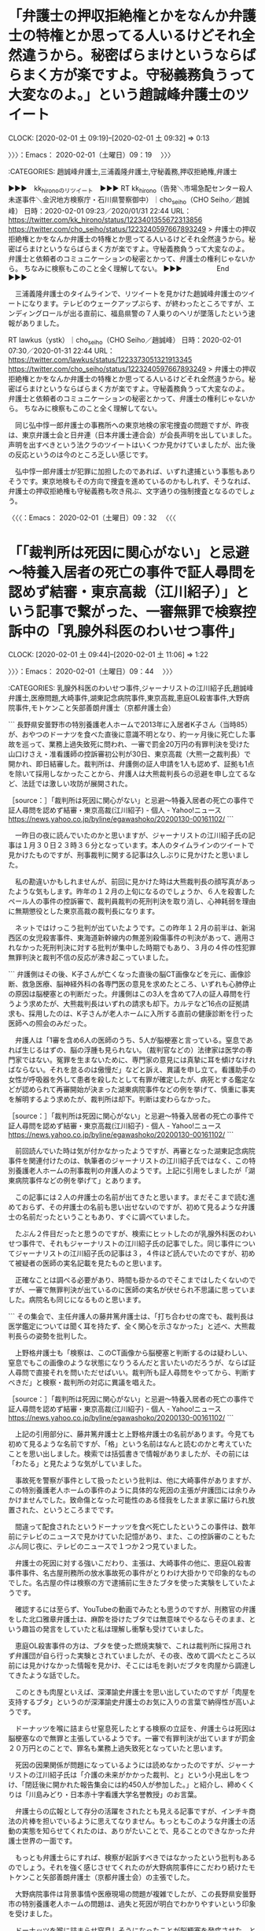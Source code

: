 * 「弁護士の押収拒絶権とかをなんか弁護士の特権とか思ってる人いるけどそれ全然違うから。秘密ばらまけというならばらまく方が楽ですよ。守秘義務負うって大変なのよ。」という趙誠峰弁護士のツイート
  CLOCK: [2020-02-01 土 09:19]--[2020-02-01 土 09:32] =>  0:13

〉〉〉：Emacs： 2020-02-01（土曜日）09：19　 〉〉〉

:CATEGORIES: 趙誠峰弁護士,三浦義隆弁護士,守秘義務,押収拒絶権,弁護士

▶▶▶　kk_hironoのリツイート　▶▶▶
RT kk_hirono（告発＼市場急配センター殺人未遂事件＼金沢地方検察庁・石川県警察御中）｜cho_seiho（CHO Seiho／趙誠峰） 日時：2020-02-01 09:23／2020/01/31 22:44 URL： https://twitter.com/kk_hirono/status/1223401355672313856 https://twitter.com/cho_seiho/status/1223240597667893249
> 弁護士の押収拒絶権とかをなんか弁護士の特権とか思ってる人いるけどそれ全然違うから。秘密ばらまけというならばらまく方が楽ですよ。守秘義務負うって大変なのよ。 弁護士と依頼者のコミュニケーションの秘密とかって、弁護士の権利じゃないから。 ちなみに検察もこのこと全く理解してない。
▶▶▶　　　　　End　　　　　▶▶▶

　三浦義隆弁護士のタイムラインで、リツイートを見かけた趙誠峰弁護士のツイートになります。テレビのウェークアップぷらす、が終わったところですが、エンディングロールが出る直前に、福島県警の７人乗りのヘリが墜落したという速報がありました。

RT lawkus（ystk）｜cho_seiho（CHO Seiho／趙誠峰） 日時：2020-02-01 07:30／2020-01-31 22:44 URL： https://twitter.com/lawkus/status/1223373051321913345 https://twitter.com/cho_seiho/status/1223240597667893249
> 弁護士の押収拒絶権とかをなんか弁護士の特権とか思ってる人いるけどそれ全然違うから。秘密ばらまけというならばらまく方が楽ですよ。守秘義務負うって大変なのよ。 \n 弁護士と依頼者のコミュニケーションの秘密とかって、弁護士の権利じゃないから。 \n ちなみに検察もこのこと全く理解してない。

　同じ弘中惇一郎弁護士の事務所への東京地検の家宅捜査の問題ですが、昨夜は、東京弁護士会と日弁連（日本弁護士連合会）が会長声明を出していました。声明を出すべきという法クラのツイートはいくつか見かけていましたが、出た後の反応というのは今のところ乏しい感じです。

　弘中惇一郎弁護士が犯罪に加担したのであれば、いずれ逮捕という事態もありそうです。東京地検もその方向で捜査を進めているのかもしれず、そうなれば、弁護士の押収拒絶権も守秘義務も吹き飛ぶ、文字通りの強制捜査となるのでしょう。

〈〈〈：Emacs： 2020-02-01（土曜日）09：32 　〈〈〈

* 「「裁判所は死因に関心がない」と忌避～特養入居者の死亡の事件で証人尋問を認めず結審・東京高裁（江川紹子）」という記事で繋がった、一審無罪で検察控訴中の「乳腺外科医のわいせつ事件」
  CLOCK: [2020-02-01 土 09:44]--[2020-02-01 土 11:06] =>  1:22

〉〉〉：Emacs： 2020-02-01（土曜日）09：44　 〉〉〉

:CATEGORIES: 乳腺外科医のわいせつ事件,ジャーナリストの江川紹子氏,趙誠峰弁護士,医療問題,大崎事件,湖東記念病院事件,東京高裁,恵庭OL殺害事件,大野病院事件,モトケンこと矢部善朗弁護士（京都弁護士会）

```
長野県安曇野市の特別養護老人ホームで2013年に入居者K子さん（当時85）が、おやつのドーナツを食べた直後に意識不明となり、約一ヶ月後に死亡した事故を巡って、業務上過失致死に問われ、一審で罰金20万円の有罪判決を受けた山口けさえ・准看護師の控訴審初公判が30日、東京高裁（大熊一之裁判長）で開かれ、即日結審した。裁判所は、弁護側の証人申請を1人も認めず、証拠も1点を除いて採用しなかったことから、弁護人は大熊裁判長らの忌避を申し立てるなど、法廷では激しい攻防が展開された。

［source：］「裁判所は死因に関心がない」と忌避～特養入居者の死亡の事件で証人尋問を認めず結審・東京高裁(江川紹子) - 個人 - Yahoo!ニュース https://news.yahoo.co.jp/byline/egawashoko/20200130-00161102/
```

　一昨日の夜に読んでいたのかと思いますが、ジャーナリストの江川紹子氏の記事は１月３０日２３時３６分となっています。本人のタイムラインのツイートで見かけたものですが、刑事裁判に関する記事は久しぶりに見かけたと思いました。

　私の勘違いかもしれませんが、前回に見かけた時は大熊裁判長の顔写真があったような気もします。昨年の１２月の上旬になるのでしょうか、６人を殺害したペール人の事件の控訴審で、裁判員裁判の死刑判決を取り消し、心神耗弱を理由に無期懲役とした東京高裁の裁判長になります。

　ネットではけっこう批判が出ていたようです。この昨年１２月の前半は、新潟西区の女児殺害事件、東海道新幹線内の無差別殺傷事件の判決があって、適用されなかった死刑判決に対する批判が集中した時期でもあり、３月の４件の性犯罪無罪判決と裁判不信の反応が沸き起こっていました。

```
弁護側はその後、K子さんが亡くなった直後の脳CT画像などを元に、画像診断、救急医療、脳神経外科の各専門医の意見を求めたところ、いずれも心肺停止の原因は脳梗塞との判断だった。弁護側はこの3人を含めて7人の証人尋問を行うよう求めたが、大熊裁判長はいずれの請求も却下。カルテなど16点の証拠請求も、採用したのは、K子さんが老人ホームに入所する直前の健康診断を行った医師への照会のみだった。

　弁護人は「1審を含め6人の医師のうち、5人が脳梗塞と言っている。窒息であれば生じるはずの、脳の浮腫も見られない。（裁判官などの）法律家は医学の専門家ではない。冤罪を生まないために、専門家の意見には真摯に耳を傾けなければならない。それを怠るのは傲慢だ」などと訴え、異議を申し立て。看護助手の女性が呼吸器を外して患者を殺したとして有罪が確定したが、病死とする鑑定などが認められて再審開始が決まった湖東病院事件などの例を挙げて、慎重に事実を解明するよう求めたが、裁判所は却下。判断は変わらなかった。

［source：］「裁判所は死因に関心がない」と忌避～特養入居者の死亡の事件で証人尋問を認めず結審・東京高裁(江川紹子) - 個人 - Yahoo!ニュース https://news.yahoo.co.jp/byline/egawashoko/20200130-00161102/
```

　前回読んでいた時は気が付かなかったようですが、再審となった湖東記念病院事件を関連付けたのは、執筆者のジャーナリストの江川紹子氏ではなく、この特別養護老人ホームの刑事裁判の弁護人のようです。上記に引用をしましたが「湖東病院事件などの例を挙げて」とあります。

　この記事には２人の弁護士の名前が出てきたと思います。まだそこまで読む進めておらず、その弁護士の名前も思い出せないのですが、初めて見るような弁護士の名前だったということもあり、すぐに調べていました。

　たぶん２件目だったと思うのですが、検索にヒットしたのが乳腺外科医のわいせつ事件で、それもジャーナリストの江川紹子氏の記事でした。同じ事件についてジャーナリストの江川紹子氏の記事は３，４件ほど読んでいたのですが、初めて被疑者の医師の実名記載を見たものと思います。

　正確なことは調べる必要があり、時間も掛かるのでそこまではしたくないのですが、一審で無罪判決が出ているのに医師の実名が伏せられ不思議に思っていました。病院名も同じになるものと思います。

```
その集会で、主任弁護人の藤井篤弁護士は、「打ち合わせの席でも、裁判長は医学鑑定については聞く耳を持たず、全く関心を示さなかった」と述べ、大熊裁判長らの姿勢を批判した。

　上野格弁護士も「検察は、このCT画像から脳梗塞と判断するのは疑わしい、窒息でもこの画像のような状態になりうるんだと言いたいのだろうが、ならば証人尋問で直接それを問いただせばいい。裁判所も証人尋問をやってから、判断すべきだ」と検察・裁判所の対応に異議を唱えた。

［source：］「裁判所は死因に関心がない」と忌避～特養入居者の死亡の事件で証人尋問を認めず結審・東京高裁(江川紹子) - 個人 - Yahoo!ニュース https://news.yahoo.co.jp/byline/egawashoko/20200130-00161102/
```

　上記の引用部分に、藤井篤弁護士と上野格弁護士の名前があります。今見ても初めて見るような名前ですが、「格」という名前はなんと読むのかと考えていたことを思い出しました。検索では括弧書きで情報がありましたが、その前には「わたる」と見たような気がしていました。

　事故死を警察が事件として扱ったという批判は、他に大崎事件がありますが、この特別養護老人ホームの事件のように具体的な死因の主張が弁護団には余りみかけませんでした。致命傷となった可能性のある怪我をしたまま家に届けられ放置された、というところまでです。

　間違って配食されたというドーナッツを食べ死亡したというこの事件は、数年前にテレビのニュースで見かけていた記憶があり、また、この控訴審のこともたぶん同じ夜に、テレビのニュースで１つか２つ見ていました。

　弁護士の死因に対する強いこだわり、主張は、大崎事件の他に、恵庭OL殺害事件事件、名古屋刑務所の放水事故死の事件がとりわけ大掛かりで印象的なものでした。名古屋の件は検察の方で逮捕前に生きたブタを使った実験をしていたようです。

　確認するには至らず、YouTubeの動画でみたとも思うのですが、刑務官の弁護をした北口雅章弁護士は、麻酔を掛けたブタでは無意味でやるならそのまま、という趣旨の発言をしていたと私は理解し衝撃も受けていました。

　恵庭OL殺害事件の方は、ブタを使った燃焼実験で、これは裁判所に採用されず弁護団が自ら行った実験とされていましたが、その夜、改めて調べたところ以前には見かけなかった情報を見かけ、そこには毛を剥いだブタを肉屋から調達してきたような話でした。

　このときも肉屋といえば、深澤諭史弁護士を思い出していたのですが「肉屋を支持するブタ」というのが深澤諭史弁護士のお気に入りの言葉で納得性が高いようです。

　ドーナッツを喉に詰まらせ窒息死したとする検察の立証を、弁護士らは死因は脳梗塞なので無罪と主張しているようです。一審で有罪判決が出ていますが罰金２０万円とのことで、罪名も業務上過失致死となっていたと思います。

　死因の因果関係が問題になっているようには読めなかったのですが、ジャーナリストの江川紹子氏は「介護の未来がかかった裁判、と」という小見出しをつけ、「閉廷後に開かれた報告集会には約450人が参加した。」と紹介し、締めくくりは「川島みどり・日本赤十字看護大学名誉教授」のお言葉。

　弁護士らの広報として存分の活躍をされたとも見える記事ですが、インチキ商法の片棒を担いでいるように思えてなりません。もっともこのような弁護士の活動の実態を知らせてくれたのは、ありがたいことで、見ることのできなかった弁護士世界の一面です。

　もっとも弁護士らにすれば、検察が起訴すべきではなかったという批判もあるのでしょう。それを強く感じさせてくれたのが大野病院事件にこだわり続けたモトケンこと矢部善朗弁護士（京都弁護士会）の主張でした。

　大野病院事件は背景事情や医療現場の問題が複雑でしたが、この長野県安曇野市の特別養護老人ホームの問題は、過失と死因が明白でわかりやすいという印象を受けました。

　ドーナッツを喉に詰まらせ窒息しそうになったことが脳梗塞を発症させた、という検察の素因変更があり、立証ができれば、弁護士らも納得するのかもしれないですが、普通そこまでこだわる裁判は少ないでしょうし、罰金２０万円に相当する業務上過失致死の評価とは違う気がします。

```
裁判を傍聴した川島みどり・日本赤十字看護大学名誉教授は、「これは、事故を起こさないようにがんばっている介護の現場で起きた（利用者の）急変だ。急変は予期できない。高齢者のお世話にはこういうことが起きうる。ゼリーなら安全というのも、検察の思い込みに過ぎない。私は88歳だが、これから介護して下さる方のためにも、介護の未来を明るくするためにも、これはおかしいと言い続けていきたい」と語った。

　山口さんも「無罪を勝ち取るまであきらめません」などと訴えた。

　判決期日は未定。

［source：］「裁判所は死因に関心がない」と忌避～特養入居者の死亡の事件で証人尋問を認めず結審・東京高裁(江川紹子) - 個人 - Yahoo!ニュース https://news.yahoo.co.jp/byline/egawashoko/20200130-00161102/
```

　「裁判を傍聴した川島みどり・日本赤十字看護大学名誉教授は、「これは、事故を起こさないようにがんばっている介護の現場で起きた（利用者の）急変だ。急変は予期できない。」とジャーナリストの江川紹子氏は紹介しています。

　ちょうど今、大きなニュースとなっている武漢のコロナウイルスの感染問題でも、基礎疾患というような言葉をテレビでしりました。ちょっと違っていたような気がしますが基礎の部分は合っているはずです。それを踏まえての安全配慮が過失の認定になっている気がします。

　いろいろとしがらみについても考えさせられる弁護士らによる弁護士のための刑事裁判です。まきぞいにされる医療現場にも心配と不安があります。以上。

〈〈〈：Emacs： 2020-02-01（土曜日）11：06 　〈〈〈

